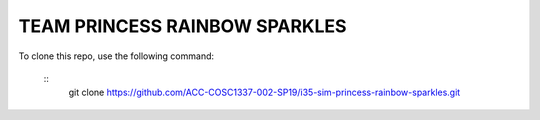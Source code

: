 TEAM PRINCESS RAINBOW SPARKLES
==============================

To clone this repo, use the following command:

 :: 
    git clone https://github.com/ACC-COSC1337-002-SP19/i35-sim-princess-rainbow-sparkles.git
